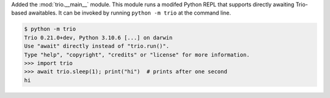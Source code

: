 Added the :mod:`trio.__main__` module. This module runs a modifed Python REPL
that supports directly awaiting Trio-based awaitables. It can be invoked by
running ``python -m trio`` at the command line.

.. code-block:: console

   $ python -m trio
   Trio 0.21.0+dev, Python 3.10.6 [...] on darwin
   Use "await" directly instead of "trio.run()".
   Type "help", "copyright", "credits" or "license" for more information.
   >>> import trio
   >>> await trio.sleep(1); print("hi")  # prints after one second
   hi
